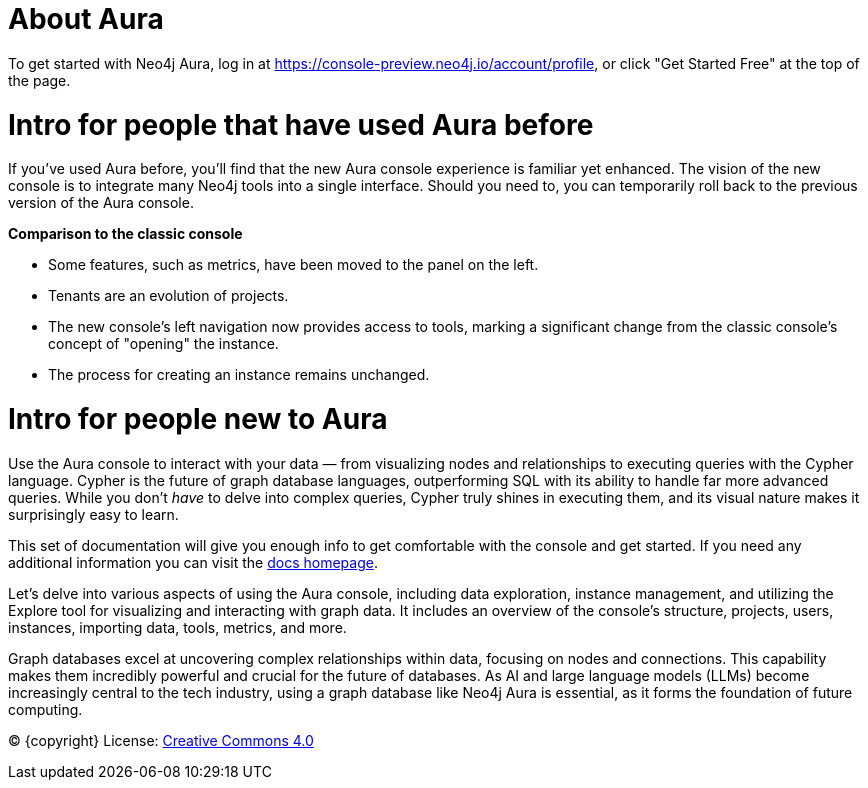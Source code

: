 [[aura]]
= About Aura
:description: Introduce the new Aura console experience.

To get started with Neo4j Aura, log in at https://console-preview.neo4j.io/account/profile, or click "Get Started Free" at the top of the page.

= Intro for people that have used Aura before

If you’ve used Aura before, you’ll find that the new Aura console experience is familiar yet enhanced. 
The vision of the new console is to integrate many Neo4j tools into a single interface. 
Should you need to, you can temporarily roll back to the previous version of the Aura console.

*Comparison to the classic console*

* Some features, such as metrics, have been moved to the panel on the left.
* Tenants are an evolution of projects.
* The new console’s left navigation now provides access to tools, marking a significant change from the classic console's concept of "opening" the instance.
* The process for creating an instance remains unchanged.

= Intro for people new to Aura

Use the Aura console to interact with your data — from visualizing nodes and relationships to executing queries with the Cypher language. 
Cypher is the future of graph database languages, outperforming SQL with its ability to handle far more advanced queries. 
While you don’t _have_ to delve into complex queries, Cypher truly shines in executing them, and its visual nature makes it surprisingly easy to learn.

This set of documentation will give you enough info to get comfortable with the console and get started.
If you need any additional information you can visit the link:https://neo4j.com/docs/[docs homepage].

Let's delve into various aspects of using the Aura console, including data exploration, instance management, and utilizing the Explore tool for visualizing and interacting with graph data. 
It includes an overview of the console’s structure, projects, users, instances, importing data, tools, metrics, and more. 

Graph databases excel at uncovering complex relationships within data, focusing on nodes and connections. 
This capability makes them incredibly powerful and crucial for the future of databases. 
As AI and large language models (LLMs) become increasingly central to the tech industry, using a graph database like Neo4j Aura is essential, as it forms the foundation of future computing.

(C) {copyright}
License: link:{common-license-page-uri}[Creative Commons 4.0]

